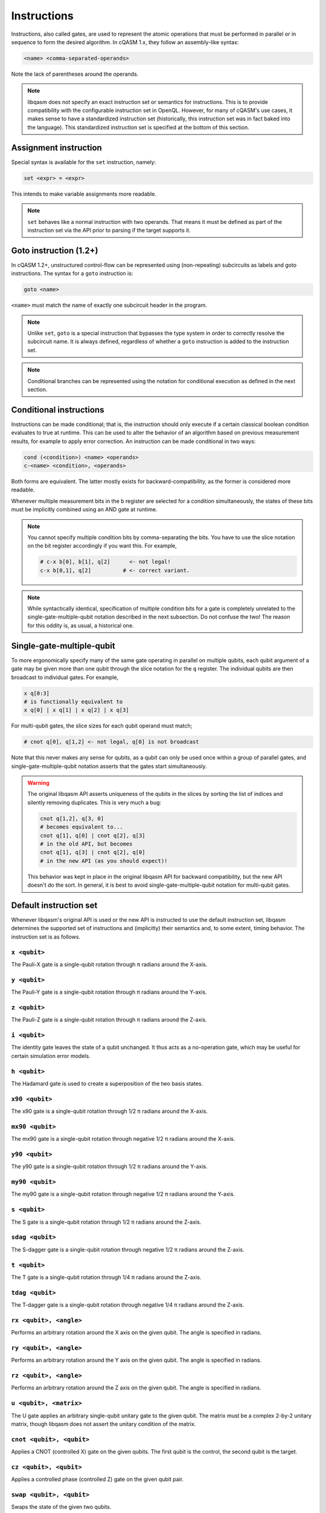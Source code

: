 Instructions
============

Instructions, also called gates, are used to represent the atomic operations
that must be performed in parallel or in sequence to form the desired algorithm.
In cQASM 1.x, they follow an assembly-like syntax:

.. code:: text

    <name> <comma-separated-operands>

Note the lack of parentheses around the operands.

.. note::

    libqasm does not specify an exact instruction set or semantics for
    instructions. This is to provide compatibility with the configurable
    instruction set in OpenQL. However, for many of cQASM's use cases, it makes
    sense to have a standardized instruction set (historically, this instruction
    set was in fact baked into the language). This standardized instruction set
    is specified at the bottom of this section.

Assignment instruction
----------------------

Special syntax is available for the ``set`` instruction, namely:

.. code:: text

    set <expr> = <expr>

This intends to make variable assignments more readable.

.. note::

    ``set`` behaves like a normal instruction with two operands. That means it
    must be defined as part of the instruction set via the API prior to parsing
    if the target supports it.

Goto instruction (1.2+)
-----------------------

In cQASM 1.2+, unstructured control-flow can be represented using
(non-repeating) subcircuits as labels and goto instructions. The syntax for a
``goto`` instruction is:

.. code:: text

    goto <name>

``<name>`` must match the name of exactly one subcircuit header in the program.

.. note::

    Unlike ``set``, ``goto`` is a special instruction that bypasses the type
    system in order to correctly resolve the subcircuit name. It is always
    defined, regardless of whether a ``goto`` instruction is added to the
    instruction set.

.. note::

    Conditional branches can be represented using the notation for conditional
    execution as defined in the next section.

Conditional instructions
------------------------

Instructions can be made conditional; that is, the instruction should only
execute if a certain classical boolean condition evaluates to true at runtime.
This can be used to alter the behavior of an algorithm based on previous
measurement results, for example to apply error correction. An instruction can
be made conditional in two ways:

.. code:: text

    cond (<condition>) <name> <operands>
    c-<name> <condition>, <operands>

Both forms are equivalent. The latter mostly exists for backward-compatibility,
as the former is considered more readable.

Whenever multiple measurement bits in the ``b`` register are selected for a
condition simultaneously, the states of these bits must be implicitly combined
using an AND gate at runtime.

.. note::

    You cannot specify multiple condition bits by comma-separating the bits.
    You have to use the slice notation on the bit register accordingly if you
    want this. For example,

    .. code:: text

        # c-x b[0], b[1], q[2]      <- not legal!
        c-x b[0,1], q[2]          # <- correct variant.

.. note::

    While syntactically identical, specification of multiple condition bits for
    a gate is completely unrelated to the single-gate-multiple-qubit notation
    described in the next subsection. Do not confuse the two! The reason for
    this oddity is, as usual, a historical one.

Single-gate-multiple-qubit
--------------------------

To more ergonomically specify many of the same gate operating in parallel on
multiple qubits, each qubit argument of a gate may be given more than one qubit
through the slice notation for the ``q`` register. The individual qubits are
then broadcast to individual gates. For example,

.. code:: text

    x q[0:3]
    # is functionally equivalent to
    x q[0] | x q[1] | x q[2] | x q[3]

For multi-qubit gates, the slice sizes for each qubit operand must match;

.. code:: text

    # cnot q[0], q[1,2] <- not legal, q[0] is not broadcast

Note that this never makes any sense for qubits, as a qubit can only be used
once within a group of parallel gates, and single-gate-multiple-qubit notation
asserts that the gates start simultaneously.

.. warning::

    The original libqasm API asserts uniqueness of the qubits in the slices by
    sorting the list of indices and silently removing duplicates. This is very
    much a bug:

    .. code:: text

        cnot q[1,2], q[3, 0]
        # becomes equivalent to...
        cnot q[1], q[0] | cnot q[2], q[3]
        # in the old API, but becomes
        cnot q[1], q[3] | cnot q[2], q[0]
        # in the new API (as you should expect)!

    This behavior was kept in place in the original libqasm API for backward
    compatibility, but the new API doesn't do the sort. In general, it is best
    to avoid single-gate-multiple-qubit notation for multi-qubit gates.

Default instruction set
-----------------------

Whenever libqasm's original API is used or the new API is instructed to use the
default instruction set, libqasm determines the supported set of instructions
and (implicitly) their semantics and, to some extent, timing behavior. The
instruction set is as follows.

``x <qubit>``
~~~~~~~~~~~~~

The Pauli-X gate is a single-qubit rotation through π radians around the X-axis.

``y <qubit>``
~~~~~~~~~~~~~

The Pauli-Y gate is a single-qubit rotation through π radians around the Y-axis.

``z <qubit>``
~~~~~~~~~~~~~

The Pauli-Z gate is a single-qubit rotation through π radians around the Z-axis.

``i <qubit>``
~~~~~~~~~~~~~

The identity gate leaves the state of a qubit unchanged. It thus acts as a
no-operation gate, which may be useful for certain simulation error models.

``h <qubit>``
~~~~~~~~~~~~~

The Hadamard gate is used to create a superposition of the two basis states.

``x90 <qubit>``
~~~~~~~~~~~~~~~

The x90 gate is a single-qubit rotation through 1/2 π radians around the X-axis.

``mx90 <qubit>``
~~~~~~~~~~~~~~~~

The mx90 gate is a single-qubit rotation through negative 1/2 π radians around
the X-axis.

``y90 <qubit>``
~~~~~~~~~~~~~~~

The y90 gate is a single-qubit rotation through 1/2 π radians around the Y-axis.

``my90 <qubit>``
~~~~~~~~~~~~~~~~

The my90 gate is a single-qubit rotation through negative 1/2 π radians around
the Y-axis.

``s <qubit>``
~~~~~~~~~~~~~

The S gate is a single-qubit rotation through 1/2 π radians around the Z-axis.

``sdag <qubit>``
~~~~~~~~~~~~~~~~

The S-dagger gate is a single-qubit rotation through negative 1/2 π radians
around the Z-axis.

``t <qubit>``
~~~~~~~~~~~~~

The T gate is a single-qubit rotation through 1/4 π radians around the Z-axis.

``tdag <qubit>``
~~~~~~~~~~~~~~~~

The T-dagger gate is a single-qubit rotation through negative 1/4 π radians
around the Z-axis.

``rx <qubit>, <angle>``
~~~~~~~~~~~~~~~~~~~~~~~

Performs an arbitrary rotation around the X axis on the given qubit. The angle
is specified in radians.

``ry <qubit>, <angle>``
~~~~~~~~~~~~~~~~~~~~~~~

Performs an arbitrary rotation around the Y axis on the given qubit. The angle
is specified in radians.

``rz <qubit>, <angle>``
~~~~~~~~~~~~~~~~~~~~~~~

Performs an arbitrary rotation around the Z axis on the given qubit. The angle
is specified in radians.

``u <qubit>, <matrix>``
~~~~~~~~~~~~~~~~~~~~~~~

The U gate applies an arbitrary single-qubit unitary gate to the given qubit.
The matrix must be a complex 2-by-2 unitary matrix, though libqasm does not
assert the unitary condition of the matrix.

``cnot <qubit>, <qubit>``
~~~~~~~~~~~~~~~~~~~~~~~~~

Applies a CNOT (controlled X) gate on the given qubits. The first qubit is the
control, the second qubit is the target.

``cz <qubit>, <qubit>``
~~~~~~~~~~~~~~~~~~~~~~~

Applies a controlled phase (controlled Z) gate on the given qubit pair.

``swap <qubit>, <qubit>``
~~~~~~~~~~~~~~~~~~~~~~~~~

Swaps the state of the given two qubits.

``cr <qubit>, <qubit>, <angle>``
~~~~~~~~~~~~~~~~~~~~~~~~~~~~~~~~

Applies a controlled phase (controlled Z) gate with the given rotation angle in
radians on the given qubit pair. The first qubit is the control qubit, the
second is the target.

``cr <qubit>, <qubit>, <k>``
~~~~~~~~~~~~~~~~~~~~~~~~~~~~

Applies a controlled phase (controlled Z) gate with the given rotation angle on
the given qubit pair. The rotation angle is π/2\ :sup:`k` radians. The first
qubit is the control qubit, the second is the target.

``toffoli <qubit>, <qubit>, <qubit>``
~~~~~~~~~~~~~~~~~~~~~~~~~~~~~~~~~~~~~

Applies a Toffoli gate (controlled X with two control qubits) on the given
qubits. The first two qubits are the control qubits, the third is the target.

``prep <qubit>``
~~~~~~~~~~~~~~~~

Prepares the given qubit in the Z basis (\|0>). Synomym for ``prep_z``.

``prep_x <qubit>``
~~~~~~~~~~~~~~~~~~

Prepares the given qubit in the X basis.

``prep_y <qubit>``
~~~~~~~~~~~~~~~~~~

Prepares the given qubit in the Y basis.

``prep_z <qubit>``
~~~~~~~~~~~~~~~~~~

Prepares the given qubit in the Z basis (\|0>). Synomym for ``prep``.

``measure <qubit>``
~~~~~~~~~~~~~~~~~~~

Measures the given qubit in the Z basis. \|0> results in false, \|1> results in
true. If the qubit is part of the qubit register, the measurement is stored in
the accompanying measurement bit; if it is a variable, the result is discarded.
Synonym for ``measure_z``.

``measure_x <qubit>``
~~~~~~~~~~~~~~~~~~~~~

Measures the given qubit in the X basis. If the qubit is part of the qubit
register, the measurement is stored in the accompanying measurement bit; if it
is a variable, the result is discarded.

``measure_y <qubit>``
~~~~~~~~~~~~~~~~~~~~~

Measures the given qubit in the Y basis. If the qubit is part of the qubit
register, the measurement is stored in the accompanying measurement bit; if it
is a variable, the result is discarded.

``measure_z <qubit>``
~~~~~~~~~~~~~~~~~~~~~

Measures the given qubit in the Z basis. \|0> results in false, \|1> results in
true. If the qubit is part of the qubit register, the measurement is stored in
the accompanying measurement bit; if it is a variable, the result is discarded.
Synonym for ``measure``.

``measure_all``
~~~~~~~~~~~~~~~

Measures all qubits in the qubit register in the Z basis, and stores the results
in the measurement bit register. \|0> results in false, \|1> results in true.
This instruction cannot share a bundle with other instructions.

``measure_parity <qubit>, <axis>, <qubit>, <axis>``
~~~~~~~~~~~~~~~~~~~~~~~~~~~~~~~~~~~~~~~~~~~~~~~~~~~

Refer to section IV-A of the `arXiv paper <https://arxiv.org/pdf/1805.09607v1.pdf>`_.

``skip <integer>``
~~~~~~~~~~~~~~~~~~

Skip the specified number of cycles. The bundle following the skip will start
the given amount plus two cycles after the bundle preceding the skip. This
instruction cannot share a bundle with other instructions.

``wait <integer>``
~~~~~~~~~~~~~~~~~~

Wait for all previous instructions to finish, then wait the given number of
cycles before starting the next bundle. This instruction cannot share a bundle
with other instructions.

.. note::

    When OpenQL is used, you should use ``wait`` instructions to introduce
    delays. The scheduler will ignore any other timing semantics in your
    program, including whether you placed instructions in a bundle or not. The
    timing of the algorithm after scheduling will be represented using skip
    instructions and bundles exclusively.

``not <bit-ref>``
~~~~~~~~~~~~~~~~~

Inverts the state of the given measurement bit register or classical bit
variable.

``display [bit-ref]``
~~~~~~~~~~~~~~~~~~~~~

Meta-instruction for simulators, telling the simulator to print the bit and
qubit state for the given bit reference, or for all qubits if the optional
reference is omitted. This instruction cannot share a bundle with other
instructions.

``display_binary [bit-ref]``
~~~~~~~~~~~~~~~~~~~~~~~~~~~~

Meta-instruction for simulators, telling the simulator to print the given
measurement bit state, or the state of all measurement bits in the register if
the optional reference is omitted. This instruction cannot share a bundle with
other instructions.

``reset-averaging [qubit]``
~~~~~~~~~~~~~~~~~~~~~~~~~~~

Meta-instruction for simulators, telling the simulator to reset internal
averaging counters for all measurements performed up to that point for the given
qubit(s), or all qubits in the register if no reference is specified. This
instruction cannot share a bundle with other instructions.

.. admonition:: Historical

    This instruction uses a dash in the name instead of an underscore for some
    reason, requiring a special case in the tokenizer (after all, it would be
    a subtraction otherwise). It is not possible to define custom instructions
    with dashes in them other than exactly ``reset-averaging``.

``load_state <filename>``
~~~~~~~~~~~~~~~~~~~~~~~~~

Meta-instruction for simulators, telling the simulator to load the qubit
register state from the given filename. The filename is to be specified as a
string literal. This instruction cannot share a bundle with other instructions.



